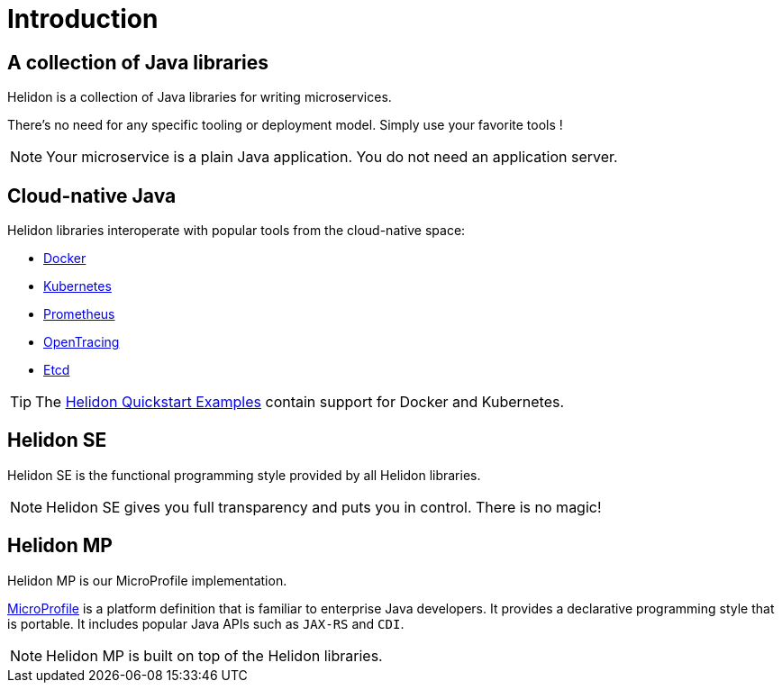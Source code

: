 ///////////////////////////////////////////////////////////////////////////////

    Copyright (c) 2018, 2019 Oracle and/or its affiliates. All rights reserved.

    Licensed under the Apache License, Version 2.0 (the "License");
    you may not use this file except in compliance with the License.
    You may obtain a copy of the License at

        http://www.apache.org/licenses/LICENSE-2.0

    Unless required by applicable law or agreed to in writing, software
    distributed under the License is distributed on an "AS IS" BASIS,
    WITHOUT WARRANTIES OR CONDITIONS OF ANY KIND, either express or implied.
    See the License for the specific language governing permissions and
    limitations under the License.

///////////////////////////////////////////////////////////////////////////////

= Introduction
:description: about Helidon
:keywords: helidon, java, microservices, microprofile

== A collection of Java libraries

Helidon is a collection of Java libraries for writing microservices.

There's no need for any specific tooling or deployment model. Simply use your
 favorite tools !

NOTE: Your microservice is a plain Java application. You do not need an
 application server.

== Cloud-native Java

Helidon libraries interoperate with popular tools from the cloud-native space:

* https://www.docker.com/[Docker]
* https://kubernetes.io/[Kubernetes]
* https://prometheus.io/[Prometheus]
* https://opentracing.io/[OpenTracing]
* https://coreos.com/etcd/[Etcd]

TIP: The <<guides/01_overview.adoc#_getting_started,Helidon Quickstart Examples>>
 contain support for Docker and Kubernetes.

== Helidon SE

Helidon SE is the functional programming style provided by all Helidon
 libraries.

NOTE: Helidon SE gives you full transparency and puts you in control. There is
 no magic!

== Helidon MP

Helidon MP is our MicroProfile implementation.

https://microprofile.io[MicroProfile] is a platform definition that is familiar
 to enterprise Java developers. It provides a declarative programming style that
 is portable. It includes popular Java APIs such as `JAX-RS` and `CDI`.

NOTE: Helidon MP is built on top of the Helidon libraries.